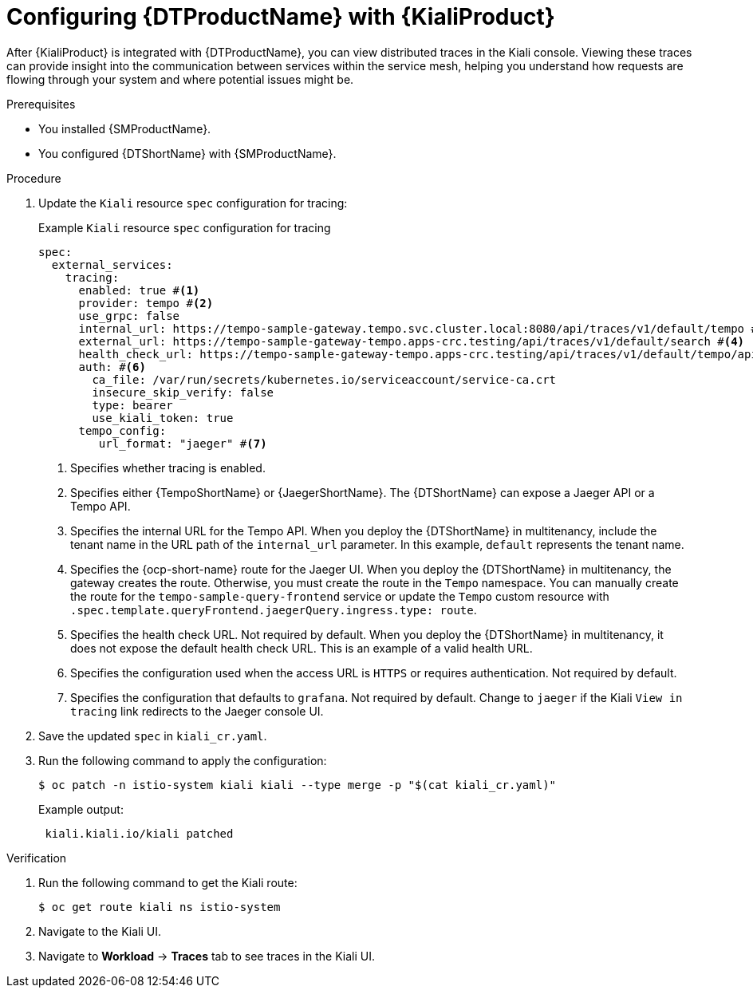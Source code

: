 // Module included in the following assemblies:
//
// * service-mesh-docs-main/kiali/ossm-kiali.adoc

:_mod-docs-content-type: PROCEDURE
[id="ossm-config-otel-kiali_{context}"]
= Configuring {DTProductName} with {KialiProduct}

After {KialiProduct} is integrated with {DTProductName}, you can view distributed traces in the Kiali console. Viewing these traces can provide insight into the communication between services within the service mesh, helping you understand how requests are flowing through your system and where potential issues might be.

.Prerequisites

* You installed {SMProductName}.

* You configured {DTShortName} with {SMProductName}.

.Procedure

. Update the `Kiali` resource `spec` configuration for tracing:
+
.Example `Kiali` resource `spec` configuration for tracing
[source,yaml]
----
spec:
  external_services:
    tracing:
      enabled: true #<1>
      provider: tempo #<2>
      use_grpc: false
      internal_url: https://tempo-sample-gateway.tempo.svc.cluster.local:8080/api/traces/v1/default/tempo #<3>
      external_url: https://tempo-sample-gateway-tempo.apps-crc.testing/api/traces/v1/default/search #<4>
      health_check_url: https://tempo-sample-gateway-tempo.apps-crc.testing/api/traces/v1/default/tempo/api/echo #<5>
      auth: #<6>
        ca_file: /var/run/secrets/kubernetes.io/serviceaccount/service-ca.crt
        insecure_skip_verify: false
        type: bearer
        use_kiali_token: true
      tempo_config:
         url_format: "jaeger" #<7>
----
<1> Specifies whether tracing is enabled.
<2> Specifies either {TempoShortName} or {JaegerShortName}. The {DTShortName} can expose a Jaeger API or a Tempo API.
<3> Specifies the internal URL for the Tempo API. When you deploy the {DTShortName} in multitenancy, include the tenant name in the URL path of the `internal_url` parameter. In this example, `default` represents the tenant name.
<4> Specifies the {ocp-short-name} route for the Jaeger UI. When you deploy the {DTShortName} in multitenancy, the gateway creates the route. Otherwise, you must create the route in the `Tempo` namespace. You can manually create the route for the `tempo-sample-query-frontend` service or update the `Tempo` custom resource with `.spec.template.queryFrontend.jaegerQuery.ingress.type: route`.
<5> Specifies the health check URL. Not required by default. When you deploy the {DTShortName} in multitenancy, it does not expose the default health check URL. This is an example of a valid health URL.
<6> Specifies the configuration used when the access URL is `HTTPS` or requires authentication. Not required by default.
<7> Specifies the configuration that defaults to `grafana`. Not required by default. Change to `jaeger` if the Kiali `View in tracing` link redirects to the Jaeger console UI.

. Save the updated `spec` in `kiali_cr.yaml`.

. Run the following command to apply the configuration:
+
[source, terminal]
----
$ oc patch -n istio-system kiali kiali --type merge -p "$(cat kiali_cr.yaml)"
----
+
.Example output:
+
[source, terminal]
----
 kiali.kiali.io/kiali patched
----

.Verification

. Run the following command to get the Kiali route:
+
[source, terminal]
----
$ oc get route kiali ns istio-system
----

. Navigate to the Kiali UI.

. Navigate to *Workload* → *Traces* tab to see traces in the Kiali UI.

//Notes 10/30/2024:
//Grafana info removed for TP1. Requires further discussion for GA on the best user path, in addition to changes coming from Tempo that may or may not be ready when OSSM 3.0 GA's.

//Note for later: there are things in here, like Kiali UI, that may need attributes. Attributes will be updated prior to GA.
//Note that "Kiali UI" is not the same as "Kiali Operator provided by Red Hat", and there currently is only 1 attribute related to Kiali, and it is for "Kiali Operator provided by Red Hat".
//